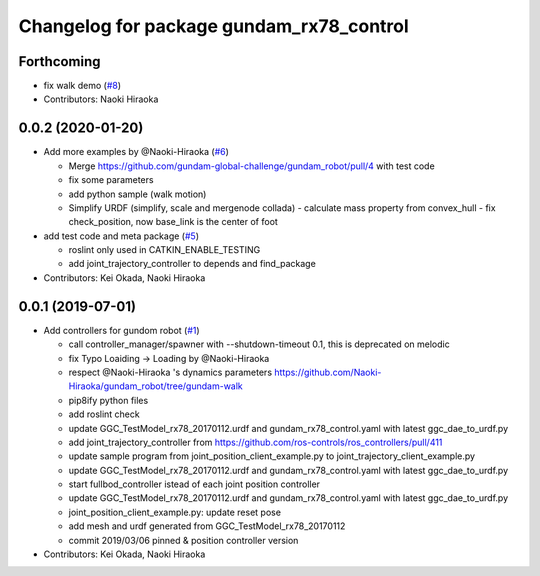 ^^^^^^^^^^^^^^^^^^^^^^^^^^^^^^^^^^^^^^^^^
Changelog for package gundam_rx78_control
^^^^^^^^^^^^^^^^^^^^^^^^^^^^^^^^^^^^^^^^^

Forthcoming
-----------
* fix walk demo (`#8 <https://github.com/gundam-global-challenge/gundam_robot/issues/8>`_)
* Contributors: Naoki Hiraoka

0.0.2 (2020-01-20)
------------------
* Add more examples by @Naoki-Hiraoka (`#6 <https://github.com/gundam-global-challenge/gundam_robot/issues/6>`_)

  * Merge https://github.com/gundam-global-challenge/gundam_robot/pull/4  with test code
  * fix some parameters
  * add python sample (walk motion)
  * Simplify URDF (simplify, scale and mergenode collada)
    - calculate mass property from convex_hull
    - fix check_position, now base_link is the center of foot

* add test code and meta package (`#5 <https://github.com/gundam-global-challenge/gundam_robot/issues/5>`_)

  * roslint only used in CATKIN_ENABLE_TESTING
  * add joint_trajectory_controller to depends and find_package

* Contributors: Kei Okada, Naoki Hiraoka

0.0.1 (2019-07-01)
------------------
* Add controllers for gundom robot (`#1 <https://github.com/gundam-global-challenge/gundam_robot/issues/1>`_)

  * call controller_manager/spawner with --shutdown-timeout 0.1, this is deprecated on melodic
  * fix Typo Loaiding -> Loading by @Naoki-Hiraoka
  * respect @Naoki-Hiraoka 's dynamics parameters  https://github.com/Naoki-Hiraoka/gundam_robot/tree/gundam-walk
  * pip8ify python files
  * add roslint check
  * update GGC_TestModel_rx78_20170112.urdf and gundam_rx78_control.yaml with latest ggc_dae_to_urdf.py
  * add joint_trajectory_controller from https://github.com/ros-controls/ros_controllers/pull/411
  * update sample program from joint_position_client_example.py to joint_trajectory_client_example.py
  * update GGC_TestModel_rx78_20170112.urdf and gundam_rx78_control.yaml with latest ggc_dae_to_urdf.py
  * start fullbod_controller istead of each joint position controller
  * update GGC_TestModel_rx78_20170112.urdf and gundam_rx78_control.yaml with latest ggc_dae_to_urdf.py
  * joint_position_client_example.py: update reset pose
  * add mesh and urdf generated from GGC_TestModel_rx78_20170112
  * commit 2019/03/06 pinned & position controller version

* Contributors: Kei Okada, Naoki Hiraoka
